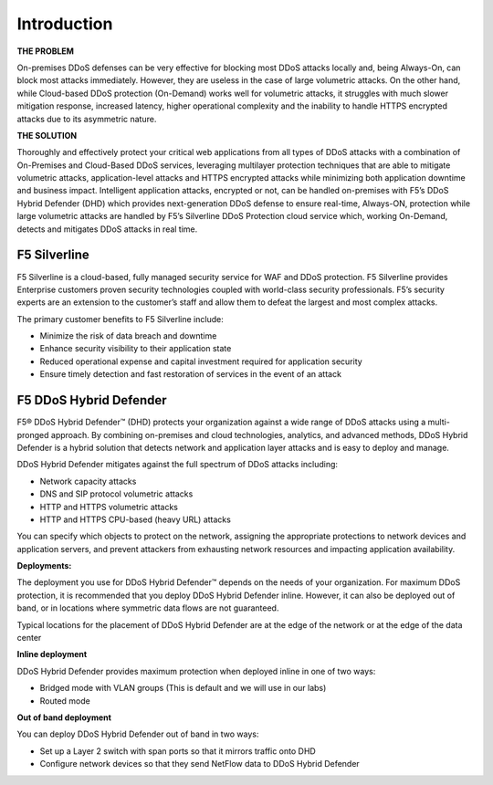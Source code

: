 Introduction
------------


**THE PROBLEM**

On-premises DDoS defenses can be very effective for blocking most DDoS 
attacks locally and, being Always-On, can block most attacks immediately. 
However, they are useless in the case of large volumetric attacks. 
On the other hand, while Cloud-based DDoS protection (On-Demand) works well 
for volumetric attacks, it struggles with much slower mitigation response, 
increased latency, higher operational complexity and the inability 
to handle HTTPS encrypted attacks due to its asymmetric nature.


**THE SOLUTION**

Thoroughly and effectively protect your critical web applications from all 
types of DDoS attacks with a combination of On-Premises and Cloud-Based 
DDoS services, leveraging multilayer protection techniques that are able 
to mitigate volumetric attacks, application-level attacks and HTTPS 
encrypted attacks while minimizing both application downtime 
and business impact. Intelligent application attacks, encrypted or not, 
can be handled on-premises with F5’s DDoS Hybrid Defender (DHD) which 
provides next-generation DDoS defense to ensure real-time, Always-ON, 
protection while large volumetric attacks are handled by F5’s Silverline 
DDoS Protection cloud service which, working On-Demand, detects and 
mitigates DDoS attacks in real time.


F5 Silverline
=============

F5 Silverline is a cloud-based, fully managed security service for WAF and DDoS 
protection. F5 Silverline provides Enterprise customers proven security technologies
coupled with world-class security professionals. F5’s security experts are an 
extension to the customer’s staff and allow them to defeat the largest and most 
complex attacks.

The primary customer benefits to F5 Silverline include:

• Minimize the risk of data breach and downtime  
• Enhance security visibility to their application state  
• Reduced operational expense and capital investment required for application security  
• Ensure timely detection and fast restoration of services in the event of an attack  



F5 DDoS Hybrid Defender
=======================

F5® DDoS Hybrid Defender™ (DHD) protects your organization against a
wide range of DDoS attacks using a multi-pronged approach. By combining
on-premises and cloud technologies, analytics, and advanced methods,
DDoS Hybrid Defender is a hybrid solution that detects network and
application layer attacks and is easy to deploy and manage.

DDoS Hybrid Defender mitigates against the full spectrum of DDoS attacks
including:

• Network capacity attacks  
• DNS and SIP protocol volumetric attacks  
• HTTP and HTTPS volumetric attacks  
• HTTP and HTTPS CPU-based (heavy URL) attacks  

You can specify which objects to protect on the network, assigning the
appropriate protections to network devices and application servers, and
prevent attackers from exhausting network resources and impacting
application availability.

**Deployments:**

The deployment you use for DDoS Hybrid Defender™ depends on the needs of
your organization. For maximum DDoS protection, it is recommended that
you deploy DDoS Hybrid Defender inline. However, it can also be deployed
out of band, or in locations where symmetric data flows are not
guaranteed.

Typical locations for the placement of DDoS Hybrid Defender are at the
edge of the network or at the edge of the data center

**Inline deployment**

DDoS Hybrid Defender provides maximum protection when deployed inline in
one of two ways:

• Bridged mode with VLAN groups (This is default and we will use in our labs)
• Routed mode

**Out of band deployment**

You can deploy DDoS Hybrid Defender out of band in two ways:

• Set up a Layer 2 switch with span ports so that it mirrors traffic onto DHD  
• Configure network devices so that they send NetFlow data to DDoS Hybrid Defender
